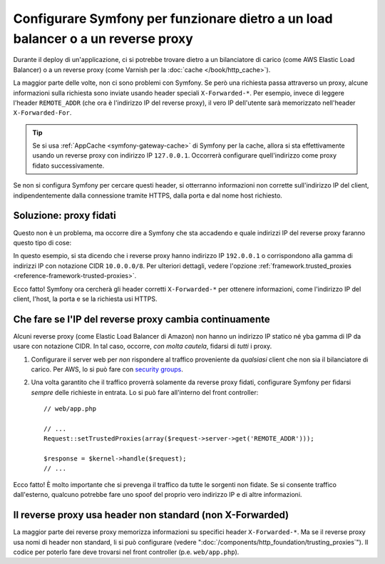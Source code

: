 Configurare Symfony per funzionare dietro a un load balancer o a un reverse proxy
=================================================================================

Durante il deploy di un'applicazione, ci si potrebbe trovare dietro a un bilanciatore di carico 
(come AWS Elastic Load Balancer) o a un reverse proxy (come Varnish per la
:doc:`cache </book/http_cache>`).

La maggior parte delle volte, non ci sono problemi con Symfony. Se però
una richiesta passa attraverso un proxy, alcune informazioni sulla richiesta sono inviate usando
header speciali ``X-Forwarded-*``. Per esempio, invece di leggere l'header ``REMOTE_ADDR``
(che ora è l'indirizzo IP del reverse proxy), il
vero IP dell'utente sarà memorizzato nell'header ``X-Forwarded-For``.

.. tip::

    Se si usa :ref:`AppCache <symfony-gateway-cache>` di Symfony per la cache,
    allora si sta effettivamente usando un reverse proxy con indirizzo IP ``127.0.0.1``.
    Occorrerà configurare quell'indirizzo come proxy fidato successivamente.

Se non si configura Symfony per cercare questi header, si otterranno informazioni
non corrette sull'indirizzo IP del client, indipendentemente dalla connessione
tramite HTTPS, dalla porta e dal nome host richiesto.

Soluzione: proxy fidati
-----------------------

Questo non è un problema, ma occorre dire a Symfony che sta accadendo
e quale indirizzi IP del reverse proxy faranno questo tipo di cose:

.. configuration-block::

    .. code-block:: yaml

        # app/config/config.yml
        # ...
        framework:
            trusted_proxies:  [192.0.0.1, 10.0.0.0/8]

    .. code-block:: xml

        <!-- app/config/config.xml -->
        <?xml version="1.0" encoding="UTF-8" ?>
        <container xmlns="http://symfony.com/schema/dic/services"
            xmlns:xsi="http://www.w3.org/2001/XMLSchema-instance"
            xmlns:framework="http://symfony.com/schema/dic/symfony"
            xsi:schemaLocation="http://symfony.com/schema/dic/services http://symfony.com/schema/dic/services/services-1.0.xsd
                                http://symfony.com/schema/dic/symfony http://symfony.com/schema/dic/symfony/symfony-1.0.xsd">

            <framework:config trusted-proxies="192.0.0.1, 10.0.0.0/8">
                <!-- ... -->
            </framework>
        </container>

    .. code-block:: php

        // app/config/config.php
        $container->loadFromExtension('framework', array(
            'trusted_proxies' => array('192.0.0.1', '10.0.0.0/8'),
        ));

In questo esempio, si sta dicendo che i reverse proxy hanno
indirizzo IP ``192.0.0.1`` o corrispondono alla gamma di indirizzi IP con
notazione CIDR ``10.0.0.0/8``. Per ulteriori dettagli, vedere l'opzione
:ref:`framework.trusted_proxies <reference-framework-trusted-proxies>`.

Ecco fatto! Symfony ora cercherà gli header corretti ``X-Forwarded-*`` per
ottenere informazioni, come l'indirizzo IP del client, l'host, la porta e
se la richiesta usi HTTPS.

Che fare se l'IP del reverse proxy cambia continuamente
-------------------------------------------------------

Alcuni reverse proxy (come Elastic Load Balancer di Amazon) non hanno
un indirizzo IP statico né yba gamma di IP da usare con notazione CIDR.
In tal caso, occorre, *con molta cautela*, fidarsi di *tutti* i proxy.

#. Configurare il server  web per *non* rispondere al traffico proveniente da *qualsiasi* client
   che non sia il bilanciatore di carico. Per AWS, lo si può fare con `security groups`_.

#. Una volta garantito che il traffico proverrà solamente da reverse proxy
   fidati, configurare Symfony per fidarsi *sempre* delle richieste in entrata. Lo si può fare
   all'interno del front controller::

       // web/app.php

       // ...
       Request::setTrustedProxies(array($request->server->get('REMOTE_ADDR')));

       $response = $kernel->handle($request);
       // ...

Ecco fatto! È molto importante che si prevenga il traffico da tutte le sorgenti non fidate.
Se si consente traffico dall'esterno, qualcuno potrebbe fare uno spoof del proprio vero indirizzo IP
e di altre informazioni.

Il reverse proxy usa header non standard (non X-Forwarded)
----------------------------------------------------------

La maggior parte dei reverse proxy memorizza informazioni su specifici header ``X-Forwarded-*``.
Ma se il reverse proxy usa nomi di header non standard, li si può
configurare (vedere ":doc:`/components/http_foundation/trusting_proxies`").
Il codice per poterlo fare deve trovarsi nel front controller (p.e. ``web/app.php``).

.. _`security groups`: http://docs.aws.amazon.com/ElasticLoadBalancing/latest/DeveloperGuide/using-elb-security-groups.html
